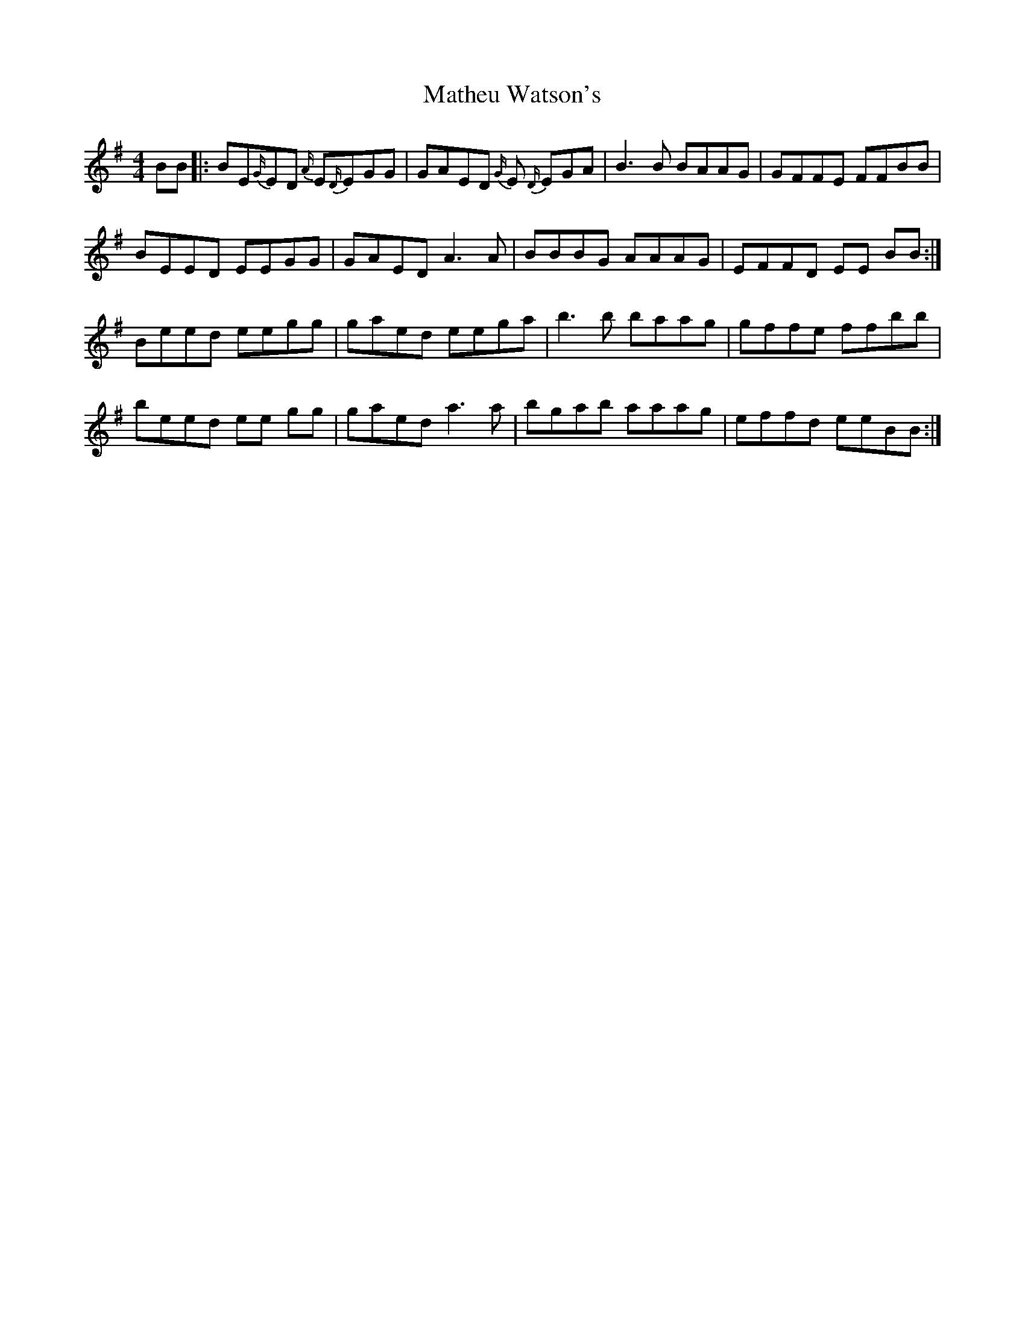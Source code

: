 X: 25868
T: Matheu Watson's
R: reel
M: 4/4
K: Eminor
BB|:BE{G/}ED {A/}E{D/}EGG|GAED {G/}E {D/}EGA|B3 B BAAG|GFFE FFBB|
BEED EEGG|GAED A3 A|BBBG AAAG|EFFD EE BB:|
Beed eegg|gaed eega|b3 b baag|gffe ffbb|
beed ee gg|gaed a3 a|bgab aaag|effd eeBB:|

